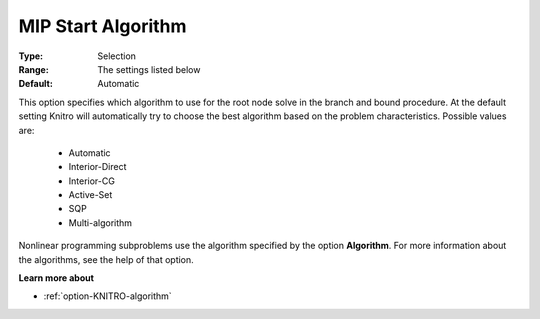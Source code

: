 .. _option-KNITRO-mip_start_algorithm:


MIP Start Algorithm
===================



:Type:	Selection	
:Range:	The settings listed below	
:Default:	Automatic	



This option specifies which algorithm to use for the root node solve in the branch and bound procedure. At the default setting Knitro will automatically try to choose the best algorithm based on the problem characteristics. Possible values are:



    *	Automatic
    *	Interior-Direct
    *	Interior-CG
    *	Active-Set
    *	SQP
    *	Multi-algorithm




Nonlinear programming subproblems use the algorithm specified by the option **Algorithm**. For more information about the algorithms, see the help of that option.





**Learn more about** 

*	:ref:`option-KNITRO-algorithm`  
